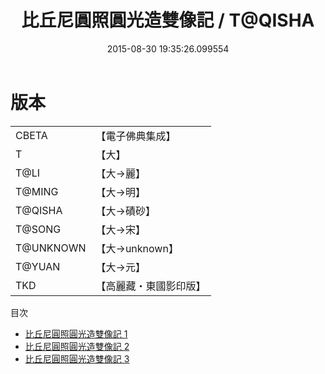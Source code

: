 #+TITLE: 比丘尼圓照圓光造雙像記 / T@QISHA

#+DATE: 2015-08-30 19:35:26.099554
* 版本
 |     CBETA|【電子佛典集成】|
 |         T|【大】     |
 |      T@LI|【大→麗】   |
 |    T@MING|【大→明】   |
 |   T@QISHA|【大→磧砂】  |
 |    T@SONG|【大→宋】   |
 | T@UNKNOWN|【大→unknown】|
 |    T@YUAN|【大→元】   |
 |       TKD|【高麗藏・東國影印版】|
目次
 - [[file:KR6b0051_001.txt][比丘尼圓照圓光造雙像記 1]]
 - [[file:KR6b0051_002.txt][比丘尼圓照圓光造雙像記 2]]
 - [[file:KR6b0051_003.txt][比丘尼圓照圓光造雙像記 3]]
